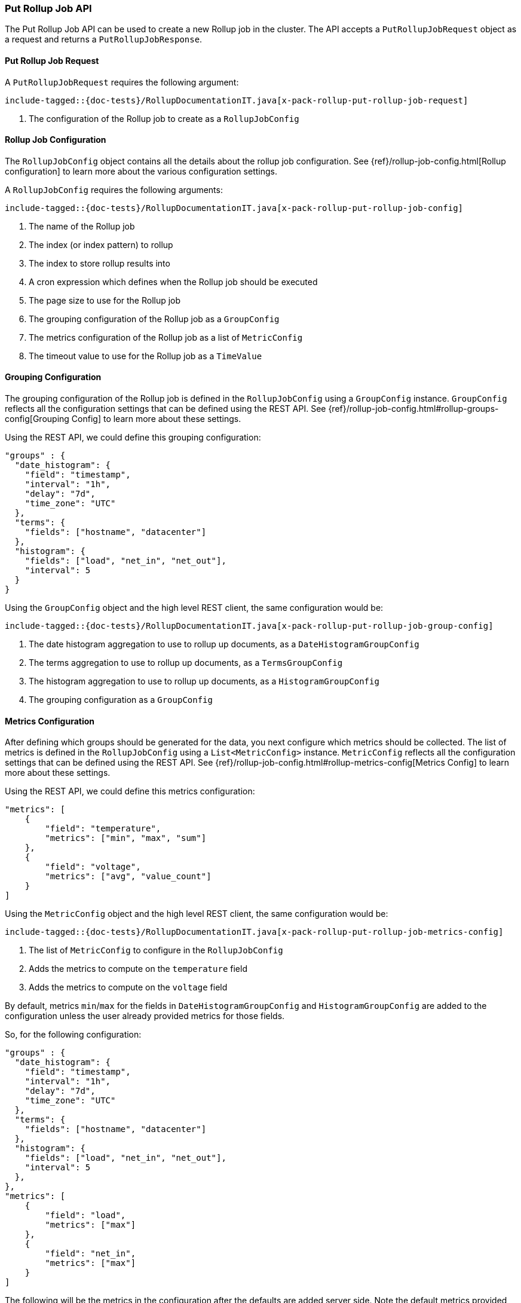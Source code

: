 [[java-rest-high-x-pack-rollup-put-job]]
=== Put Rollup Job API

The Put Rollup Job API can be used to create a new Rollup job
in the cluster. The API accepts a `PutRollupJobRequest` object
as a request and returns a `PutRollupJobResponse`.

[[java-rest-high-x-pack-rollup-put-rollup-job-request]]
==== Put Rollup Job Request

A `PutRollupJobRequest` requires the following argument:

["source","java",subs="attributes,callouts,macros"]
--------------------------------------------------
include-tagged::{doc-tests}/RollupDocumentationIT.java[x-pack-rollup-put-rollup-job-request]
--------------------------------------------------
<1> The configuration of the Rollup job to create as a `RollupJobConfig`

[[java-rest-high-x-pack-rollup-put-rollup-job-config]]
==== Rollup Job Configuration

The `RollupJobConfig` object contains all the details about the rollup job
configuration. See {ref}/rollup-job-config.html[Rollup configuration] to learn more
about the various configuration settings.

A `RollupJobConfig` requires the following arguments:

["source","java",subs="attributes,callouts,macros"]
--------------------------------------------------
include-tagged::{doc-tests}/RollupDocumentationIT.java[x-pack-rollup-put-rollup-job-config]
--------------------------------------------------
<1> The name of the Rollup job
<2> The index (or index pattern) to rollup
<3> The index to store rollup results into
<4> A cron expression which defines when the Rollup job should be executed
<5> The page size to use for the Rollup job
<6> The grouping configuration of the Rollup job as a `GroupConfig`
<7> The metrics configuration of the Rollup job as a list of `MetricConfig`
<8> The timeout value to use for the Rollup job as a `TimeValue`


[[java-rest-high-x-pack-rollup-put-rollup-job-group-config]]
==== Grouping Configuration

The grouping configuration of the Rollup job is defined in the `RollupJobConfig`
using a `GroupConfig` instance. `GroupConfig` reflects all the configuration
settings that can be defined using the REST API. See {ref}/rollup-job-config.html#rollup-groups-config[Grouping Config]
to learn more about these settings.

Using the REST API, we could define this grouping configuration:

[source,js]
--------------------------------------------------
"groups" : {
  "date_histogram": {
    "field": "timestamp",
    "interval": "1h",
    "delay": "7d",
    "time_zone": "UTC"
  },
  "terms": {
    "fields": ["hostname", "datacenter"]
  },
  "histogram": {
    "fields": ["load", "net_in", "net_out"],
    "interval": 5
  }
}
--------------------------------------------------
// NOTCONSOLE

Using the `GroupConfig` object and the high level REST client, the same
configuration would be:

["source","java",subs="attributes,callouts,macros"]
--------------------------------------------------
include-tagged::{doc-tests}/RollupDocumentationIT.java[x-pack-rollup-put-rollup-job-group-config]
--------------------------------------------------
<1> The date histogram aggregation to use to rollup up documents, as a `DateHistogramGroupConfig`
<2> The terms aggregation to use to rollup up documents, as a `TermsGroupConfig`
<3> The histogram aggregation to use to rollup up documents, as a `HistogramGroupConfig`
<4> The grouping configuration as a `GroupConfig`


[[java-rest-high-x-pack-rollup-put-rollup-job-metrics-config]]
==== Metrics Configuration

After defining which groups should be generated for the data, you next configure
which metrics should be collected. The list of metrics is defined in the `RollupJobConfig`
using a `List<MetricConfig>` instance. `MetricConfig` reflects all the configuration
settings that can be defined using the REST API. See {ref}/rollup-job-config.html#rollup-metrics-config[Metrics Config]
to learn more about these settings.

Using the REST API, we could define this metrics configuration:

[source,js]
--------------------------------------------------
"metrics": [
    {
        "field": "temperature",
        "metrics": ["min", "max", "sum"]
    },
    {
        "field": "voltage",
        "metrics": ["avg", "value_count"]
    }
]
--------------------------------------------------
// NOTCONSOLE

Using the `MetricConfig` object and the high level REST client, the same
configuration would be:

["source","java",subs="attributes,callouts,macros"]
--------------------------------------------------
include-tagged::{doc-tests}/RollupDocumentationIT.java[x-pack-rollup-put-rollup-job-metrics-config]
--------------------------------------------------
<1> The list of `MetricConfig` to configure in the  `RollupJobConfig`
<2> Adds the metrics to compute on the `temperature` field
<3> Adds the metrics to compute on the `voltage` field

By default, metrics `min`/`max` for the fields in `DateHistogramGroupConfig` and
`HistogramGroupConfig` are added to the configuration unless the user already provided
metrics for those fields.

So, for the following configuration:

[source,js]
--------------------------------------------------
"groups" : {
  "date_histogram": {
    "field": "timestamp",
    "interval": "1h",
    "delay": "7d",
    "time_zone": "UTC"
  },
  "terms": {
    "fields": ["hostname", "datacenter"]
  },
  "histogram": {
    "fields": ["load", "net_in", "net_out"],
    "interval": 5
  },
},
"metrics": [
    {
        "field": "load",
        "metrics": ["max"]
    },
    {
        "field": "net_in",
        "metrics": ["max"]
    }
]
--------------------------------------------------
// NOTCONSOLE

The following will be the metrics in the configuration after
the defaults are added server side. Note the default metrics
provided for the fields `timestamp` and `net_out`

[source,js]
--------------------------------------------------
"metrics": [
    {
        "field": "load",
        "metrics": ["max"]
    },
    {
        "field": "net_in",
        "metrics": ["max"]
    },
    {
        "field": "timestamp",
        "metrics": ["min", "max"]
    },
    {
        "field": "net_out",
        "metrics": ["min", "max"]
    }
]
--------------------------------------------------
// NOTCONSOLE

[[java-rest-high-x-pack-rollup-put-rollup-job-execution]]
==== Execution

The Put Rollup Job API can be executed through a `RollupClient`
instance. Such instance can be retrieved from a `RestHighLevelClient`
using the `rollup()` method:

["source","java",subs="attributes,callouts,macros"]
--------------------------------------------------
include-tagged::{doc-tests}/RollupDocumentationIT.java[x-pack-rollup-put-rollup-job-execute]
--------------------------------------------------

[[java-rest-high-x-pack-rollup-put-rollup-job-response]]
==== Response

The returned `PutRollupJobResponse` indicates if the new Rollup job
has been successfully created:

["source","java",subs="attributes,callouts,macros"]
--------------------------------------------------
include-tagged::{doc-tests}/RollupDocumentationIT.java[x-pack-rollup-put-rollup-job-response]
--------------------------------------------------
<1> `acknowledged` is a boolean indicating whether the job was successfully created

[[java-rest-high-x-pack-rollup-put-rollup-job-async]]
==== Asynchronous Execution

This request can be executed asynchronously:

["source","java",subs="attributes,callouts,macros"]
--------------------------------------------------
include-tagged::{doc-tests}/RollupDocumentationIT.java[x-pack-rollup-put-rollup-job-execute-async]
--------------------------------------------------
<1> The `PutRollupJobRequest` to execute and the `ActionListener` to use when
the execution completes

The asynchronous method does not block and returns immediately. Once it is
completed the `ActionListener` is called back using the `onResponse` method
if the execution successfully completed or using the `onFailure` method if
it failed.

A typical listener for `PutRollupJobResponse` looks like:

["source","java",subs="attributes,callouts,macros"]
--------------------------------------------------
include-tagged::{doc-tests}/RollupDocumentationIT.java[x-pack-rollup-put-rollup-job-execute-listener]
--------------------------------------------------
<1> Called when the execution is successfully completed. The response is
provided as an argument
<2> Called in case of failure. The raised exception is provided as an argument
